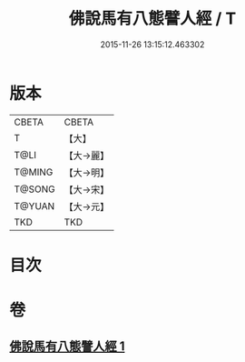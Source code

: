 #+TITLE: 佛說馬有八態譬人經 / T
#+DATE: 2015-11-26 13:15:12.463302
* 版本
 |     CBETA|CBETA   |
 |         T|【大】     |
 |      T@LI|【大→麗】   |
 |    T@MING|【大→明】   |
 |    T@SONG|【大→宋】   |
 |    T@YUAN|【大→元】   |
 |       TKD|TKD     |

* 目次
* 卷
** [[file:KR6a0115_001.txt][佛說馬有八態譬人經 1]]

